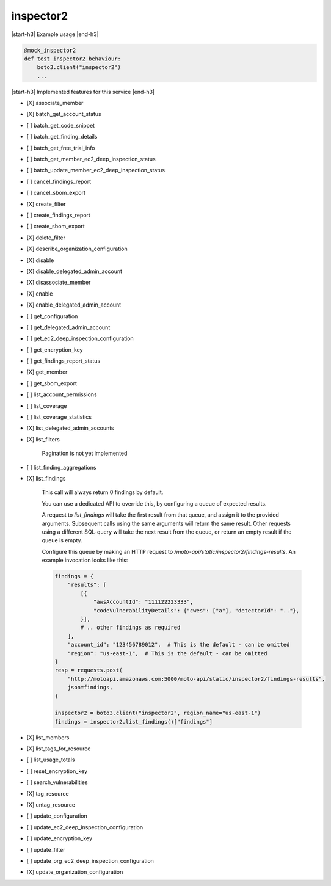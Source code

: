 .. _implementedservice_inspector2:

.. |start-h3| raw:: html

    <h3>

.. |end-h3| raw:: html

    </h3>

==========
inspector2
==========

|start-h3| Example usage |end-h3|

.. sourcecode:: python

            @mock_inspector2
            def test_inspector2_behaviour:
                boto3.client("inspector2")
                ...



|start-h3| Implemented features for this service |end-h3|

- [X] associate_member
- [X] batch_get_account_status
- [ ] batch_get_code_snippet
- [ ] batch_get_finding_details
- [ ] batch_get_free_trial_info
- [ ] batch_get_member_ec2_deep_inspection_status
- [ ] batch_update_member_ec2_deep_inspection_status
- [ ] cancel_findings_report
- [ ] cancel_sbom_export
- [X] create_filter
- [ ] create_findings_report
- [ ] create_sbom_export
- [X] delete_filter
- [X] describe_organization_configuration
- [X] disable
- [X] disable_delegated_admin_account
- [X] disassociate_member
- [X] enable
- [X] enable_delegated_admin_account
- [ ] get_configuration
- [ ] get_delegated_admin_account
- [ ] get_ec2_deep_inspection_configuration
- [ ] get_encryption_key
- [ ] get_findings_report_status
- [X] get_member
- [ ] get_sbom_export
- [ ] list_account_permissions
- [ ] list_coverage
- [ ] list_coverage_statistics
- [X] list_delegated_admin_accounts
- [X] list_filters
  
        Pagination is not yet implemented
        

- [ ] list_finding_aggregations
- [X] list_findings
  
        This call will always return 0 findings by default.

        You can use a dedicated API to override this, by configuring a queue of expected results.

        A request to `list_findings` will take the first result from that queue, and assign it to the provided arguments. Subsequent calls using the same arguments will return the same result. Other requests using a different SQL-query will take the next result from the queue, or return an empty result if the queue is empty.

        Configure this queue by making an HTTP request to `/moto-api/static/inspector2/findings-results`. An example invocation looks like this:

        .. sourcecode:: python

            findings = {
                "results": [
                    [{
                        "awsAccountId": "111122223333",
                        "codeVulnerabilityDetails": {"cwes": ["a"], "detectorId": ".."},
                    }],
                    # .. other findings as required
                ],
                "account_id": "123456789012",  # This is the default - can be omitted
                "region": "us-east-1",  # This is the default - can be omitted
            }
            resp = requests.post(
                "http://motoapi.amazonaws.com:5000/moto-api/static/inspector2/findings-results",
                json=findings,
            )

            inspector2 = boto3.client("inspector2", region_name="us-east-1")
            findings = inspector2.list_findings()["findings"]

        

- [X] list_members
- [X] list_tags_for_resource
- [ ] list_usage_totals
- [ ] reset_encryption_key
- [ ] search_vulnerabilities
- [X] tag_resource
- [X] untag_resource
- [ ] update_configuration
- [ ] update_ec2_deep_inspection_configuration
- [ ] update_encryption_key
- [ ] update_filter
- [ ] update_org_ec2_deep_inspection_configuration
- [X] update_organization_configuration

